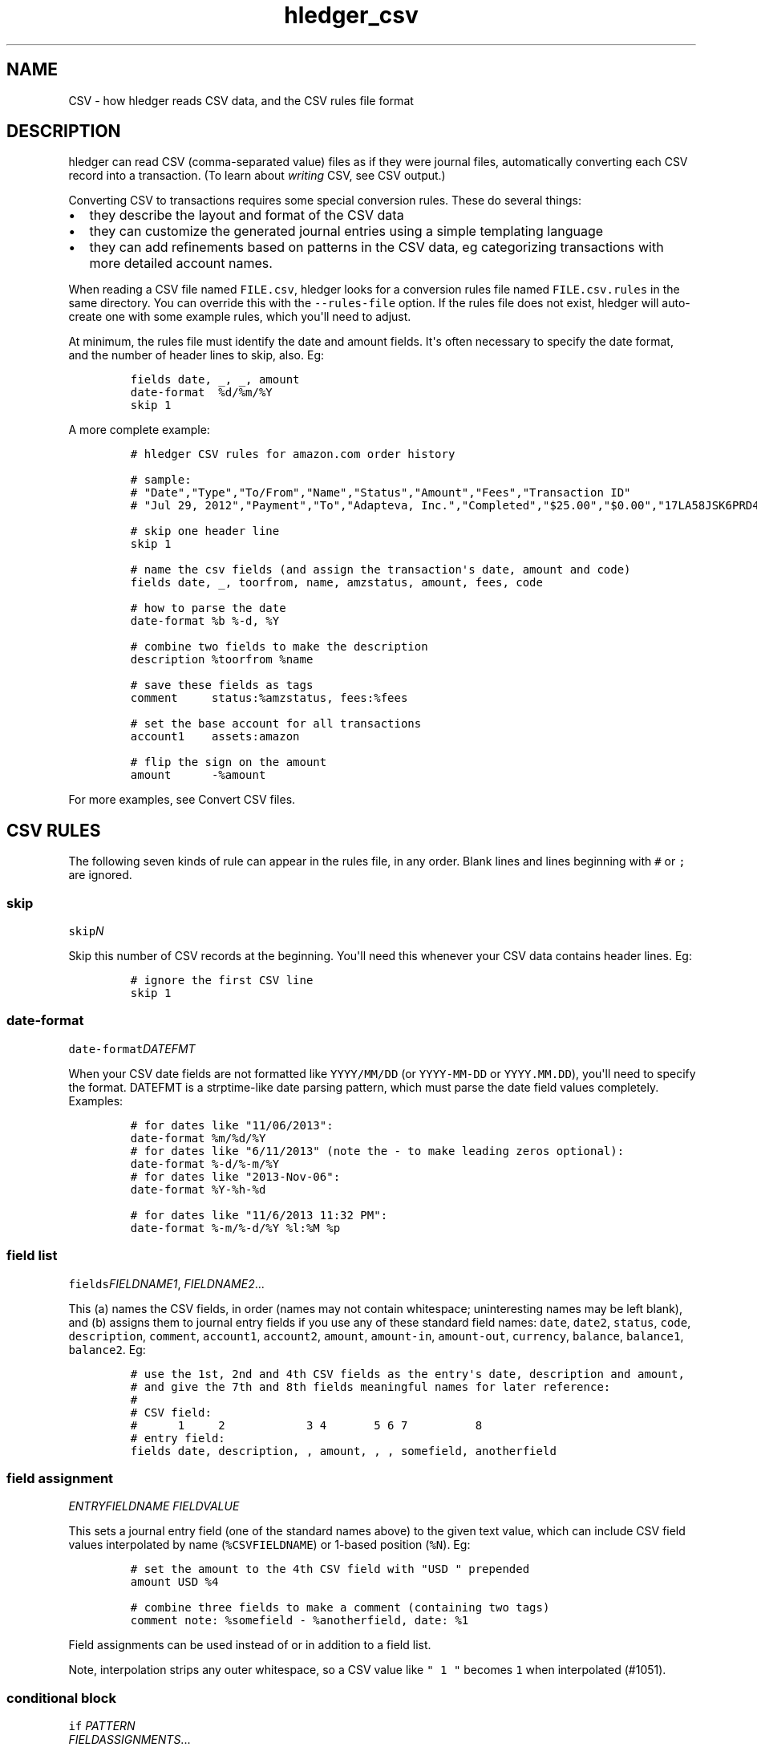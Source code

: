 
.TH "hledger_csv" "5" "August 2019" "hledger 1.15" "hledger User Manuals"



.SH NAME
.PP
CSV - how hledger reads CSV data, and the CSV rules file format
.SH DESCRIPTION
.PP
hledger can read CSV (comma-separated value) files as if they were
journal files, automatically converting each CSV record into a
transaction.
(To learn about \f[I]writing\f[R] CSV, see CSV output.)
.PP
Converting CSV to transactions requires some special conversion rules.
These do several things:
.IP \[bu] 2
they describe the layout and format of the CSV data
.IP \[bu] 2
they can customize the generated journal entries using a simple
templating language
.IP \[bu] 2
they can add refinements based on patterns in the CSV data, eg
categorizing transactions with more detailed account names.
.PP
When reading a CSV file named \f[C]FILE.csv\f[R], hledger looks for a
conversion rules file named \f[C]FILE.csv.rules\f[R] in the same
directory.
You can override this with the \f[C]--rules-file\f[R] option.
If the rules file does not exist, hledger will auto-create one with some
example rules, which you\[aq]ll need to adjust.
.PP
At minimum, the rules file must identify the date and amount fields.
It\[aq]s often necessary to specify the date format, and the number of
header lines to skip, also.
Eg:
.IP
.nf
\f[C]
fields date, _, _, amount
date-format  %d/%m/%Y
skip 1
\f[R]
.fi
.PP
A more complete example:
.IP
.nf
\f[C]
# hledger CSV rules for amazon.com order history

# sample:
# \[dq]Date\[dq],\[dq]Type\[dq],\[dq]To/From\[dq],\[dq]Name\[dq],\[dq]Status\[dq],\[dq]Amount\[dq],\[dq]Fees\[dq],\[dq]Transaction ID\[dq]
# \[dq]Jul 29, 2012\[dq],\[dq]Payment\[dq],\[dq]To\[dq],\[dq]Adapteva, Inc.\[dq],\[dq]Completed\[dq],\[dq]$25.00\[dq],\[dq]$0.00\[dq],\[dq]17LA58JSK6PRD4HDGLNJQPI1PB9N8DKPVHL\[dq]

# skip one header line
skip 1

# name the csv fields (and assign the transaction\[aq]s date, amount and code)
fields date, _, toorfrom, name, amzstatus, amount, fees, code

# how to parse the date
date-format %b %-d, %Y

# combine two fields to make the description
description %toorfrom %name

# save these fields as tags
comment     status:%amzstatus, fees:%fees

# set the base account for all transactions
account1    assets:amazon

# flip the sign on the amount
amount      -%amount
\f[R]
.fi
.PP
For more examples, see Convert CSV files.
.SH CSV RULES
.PP
The following seven kinds of rule can appear in the rules file, in any
order.
Blank lines and lines beginning with \f[C]#\f[R] or \f[C];\f[R] are
ignored.
.SS skip
.PP
\f[C]skip\f[R]\f[I]\f[CI]N\f[I]\f[R]
.PP
Skip this number of CSV records at the beginning.
You\[aq]ll need this whenever your CSV data contains header lines.
Eg:
.IP
.nf
\f[C]
# ignore the first CSV line
skip 1
\f[R]
.fi
.SS date-format
.PP
\f[C]date-format\f[R]\f[I]\f[CI]DATEFMT\f[I]\f[R]
.PP
When your CSV date fields are not formatted like \f[C]YYYY/MM/DD\f[R]
(or \f[C]YYYY-MM-DD\f[R] or \f[C]YYYY.MM.DD\f[R]), you\[aq]ll need to
specify the format.
DATEFMT is a strptime-like date parsing pattern, which must parse the
date field values completely.
Examples:
.IP
.nf
\f[C]
# for dates like \[dq]11/06/2013\[dq]:
date-format %m/%d/%Y
\f[R]
.fi
.IP
.nf
\f[C]
# for dates like \[dq]6/11/2013\[dq] (note the - to make leading zeros optional):
date-format %-d/%-m/%Y
\f[R]
.fi
.IP
.nf
\f[C]
# for dates like \[dq]2013-Nov-06\[dq]:
date-format %Y-%h-%d
\f[R]
.fi
.IP
.nf
\f[C]
# for dates like \[dq]11/6/2013 11:32 PM\[dq]:
date-format %-m/%-d/%Y %l:%M %p
\f[R]
.fi
.SS field list
.PP
\f[C]fields\f[R]\f[I]\f[CI]FIELDNAME1\f[I]\f[R],
\f[I]\f[CI]FIELDNAME2\f[I]\f[R]...
.PP
This (a) names the CSV fields, in order (names may not contain
whitespace; uninteresting names may be left blank), and (b) assigns them
to journal entry fields if you use any of these standard field names:
\f[C]date\f[R], \f[C]date2\f[R], \f[C]status\f[R], \f[C]code\f[R],
\f[C]description\f[R], \f[C]comment\f[R], \f[C]account1\f[R],
\f[C]account2\f[R], \f[C]amount\f[R], \f[C]amount-in\f[R],
\f[C]amount-out\f[R], \f[C]currency\f[R], \f[C]balance\f[R],
\f[C]balance1\f[R], \f[C]balance2\f[R].
Eg:
.IP
.nf
\f[C]
# use the 1st, 2nd and 4th CSV fields as the entry\[aq]s date, description and amount,
# and give the 7th and 8th fields meaningful names for later reference:
#
# CSV field:
#      1     2            3 4       5 6 7          8
# entry field:
fields date, description, , amount, , , somefield, anotherfield
\f[R]
.fi
.SS field assignment
.PP
\f[I]\f[CI]ENTRYFIELDNAME\f[I]\f[R] \f[I]\f[CI]FIELDVALUE\f[I]\f[R]
.PP
This sets a journal entry field (one of the standard names above) to the
given text value, which can include CSV field values interpolated by
name (\f[C]%CSVFIELDNAME\f[R]) or 1-based position (\f[C]%N\f[R]).
Eg:
.IP
.nf
\f[C]
# set the amount to the 4th CSV field with \[dq]USD \[dq] prepended
amount USD %4
\f[R]
.fi
.IP
.nf
\f[C]
# combine three fields to make a comment (containing two tags)
comment note: %somefield - %anotherfield, date: %1
\f[R]
.fi
.PP
Field assignments can be used instead of or in addition to a field list.
.PP
Note, interpolation strips any outer whitespace, so a CSV value like
\f[C]\[dq] 1 \[dq]\f[R] becomes \f[C]1\f[R] when interpolated (#1051).
.SS conditional block
.PP
\f[C]if\f[R] \f[I]\f[CI]PATTERN\f[I]\f[R]
.PD 0
.P
.PD
\ \ \ \ \f[I]\f[CI]FIELDASSIGNMENTS\f[I]\f[R]...
.PP
\f[C]if\f[R]
.PD 0
.P
.PD
\f[I]\f[CI]PATTERN\f[I]\f[R]
.PD 0
.P
.PD
\f[I]\f[CI]PATTERN\f[I]\f[R]...
.PD 0
.P
.PD
\ \ \ \ \f[I]\f[CI]FIELDASSIGNMENTS\f[I]\f[R]...
.PP
This applies one or more field assignments, only to those CSV records
matched by one of the PATTERNs.
The patterns are case-insensitive regular expressions which match
anywhere within the whole CSV record (it\[aq]s not yet possible to match
within a specific field).
When there are multiple patterns they can be written on separate lines,
unindented.
The field assignments are on separate lines indented by at least one
space.
Examples:
.IP
.nf
\f[C]
# if the CSV record contains \[dq]groceries\[dq], set account2 to \[dq]expenses:groceries\[dq]
if groceries
 account2 expenses:groceries
\f[R]
.fi
.IP
.nf
\f[C]
# if the CSV record contains any of these patterns, set account2 and comment as shown
if
monthly service fee
atm transaction fee
banking thru software
 account2 expenses:business:banking
 comment  XXX deductible ? check it
\f[R]
.fi
.SS include
.PP
\f[C]include\f[R]\f[I]\f[CI]RULESFILE\f[I]\f[R]
.PP
Include another rules file at this point.
\f[C]RULESFILE\f[R] is either an absolute file path or a path relative
to the current file\[aq]s directory.
Eg:
.IP
.nf
\f[C]
# rules reused with several CSV files
include common.rules
\f[R]
.fi
.SS newest-first
.PP
\f[C]newest-first\f[R]
.PP
Consider adding this rule if all of the following are true: you might be
processing just one day of data, your CSV records are in reverse
chronological order (newest first), and you care about preserving the
order of same-day transactions.
It usually isn\[aq]t needed, because hledger autodetects the CSV order,
but when all CSV records have the same date it will assume they are
oldest first.
.SH CSV TIPS
.SS CSV ordering
.PP
The generated journal entries will be sorted by date.
The order of same-day entries will be preserved (except in the special
case where you might need \f[C]newest-first\f[R], see above).
.SS CSV accounts
.PP
Each journal entry will have two postings, to \f[C]account1\f[R] and
\f[C]account2\f[R] respectively.
It\[aq]s not yet possible to generate entries with more than two
postings.
It\[aq]s conventional and recommended to use \f[C]account1\f[R] for the
account whose CSV we are reading.
.SS CSV amounts
.PP
A transaction amount must be set, in one of these ways:
.IP \[bu] 2
with an \f[C]amount\f[R] field assignment, which sets the first
posting\[aq]s amount
.IP \[bu] 2
(When the CSV has debit and credit amounts in separate fields:)
.PD 0
.P
.PD
with field assignments for the \f[C]amount-in\f[R] and
\f[C]amount-out\f[R] pseudo fields (both of them).
Whichever one has a value will be used, with appropriate sign.
If both contain a value, it might not work so well.
.IP \[bu] 2
or implicitly by means of a balance assignment (see below).
.PP
There is some special handling for sign in amounts:
.IP \[bu] 2
If an amount value is parenthesised, it will be de-parenthesised and
sign-flipped.
.IP \[bu] 2
If an amount value begins with a double minus sign, those will cancel
out and be removed.
.PP
If the currency/commodity symbol is provided as a separate CSV field,
assign it to the \f[C]currency\f[R] pseudo field; the symbol will be
prepended to the amount (TODO: when there is an amount).
Or, you can use an \f[C]amount\f[R] field assignment for more control,
eg:
.IP
.nf
\f[C]
fields date,description,currency,amount
amount %amount %currency
\f[R]
.fi
.SS CSV balance assertions/assignments
.PP
If the CSV includes a running balance, you can assign that to one of the
pseudo fields \f[C]balance\f[R] (or \f[C]balance1\f[R]) or
\f[C]balance2\f[R].
This will generate a balance assertion (or if the amount is left empty,
a balance assignment), on the first or second posting, whenever the
running balance field is non-empty.
(TODO: #1000)
.SS Reading multiple CSV files
.PP
You can read multiple CSV files at once using multiple \f[C]-f\f[R]
arguments on the command line, and hledger will look for a
correspondingly-named rules file for each.
Note if you use the \f[C]--rules-file\f[R] option, this one rules file
will be used for all the CSV files being read.
.SS Valid CSV
.PP
hledger follows RFC 4180, with the addition of a customisable separator
character.
.PP
Some things to note:
.PP
When quoting fields,
.IP \[bu] 2
you must use double quotes, not single quotes
.IP \[bu] 2
spaces outside the quotes are not allowed.


.SH "REPORTING BUGS"
Report bugs at http://bugs.hledger.org
(or on the #hledger IRC channel or hledger mail list)

.SH AUTHORS
Simon Michael <simon@joyful.com> and contributors

.SH COPYRIGHT

Copyright (C) 2007-2016 Simon Michael.
.br
Released under GNU GPL v3 or later.

.SH SEE ALSO
hledger(1), hledger\-ui(1), hledger\-web(1), hledger\-api(1),
hledger_csv(5), hledger_journal(5), hledger_timeclock(5), hledger_timedot(5),
ledger(1)

http://hledger.org
